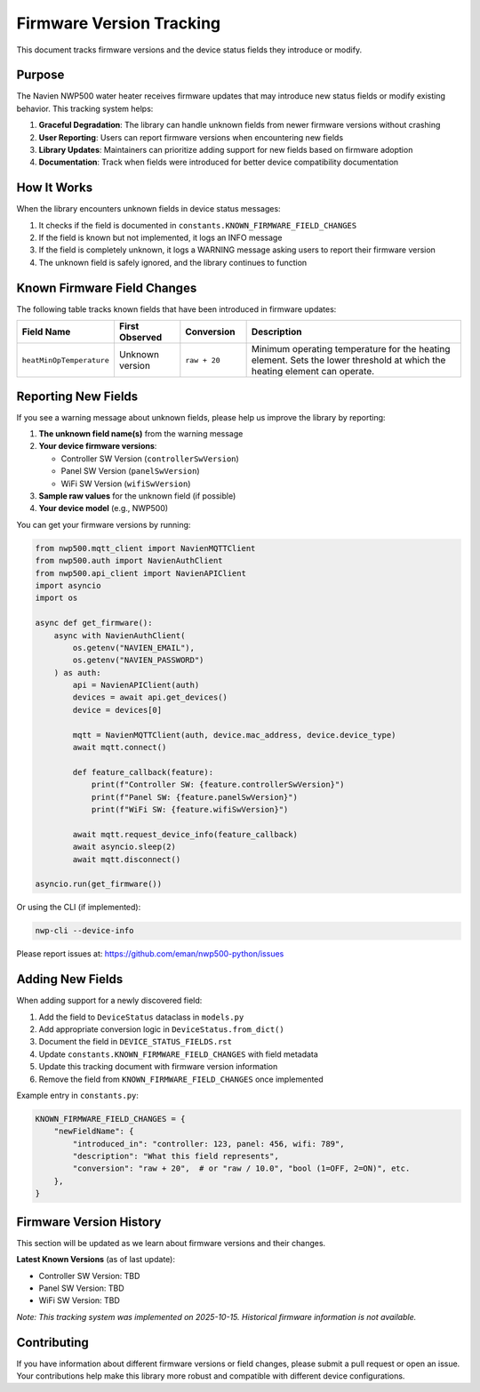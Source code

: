 
Firmware Version Tracking
=========================

This document tracks firmware versions and the device status fields they introduce or modify.

Purpose
-------

The Navien NWP500 water heater receives firmware updates that may introduce new status fields or modify existing behavior. This tracking system helps:

1. **Graceful Degradation**: The library can handle unknown fields from newer firmware versions without crashing
2. **User Reporting**: Users can report firmware versions when encountering new fields
3. **Library Updates**: Maintainers can prioritize adding support for new fields based on firmware adoption
4. **Documentation**: Track when fields were introduced for better device compatibility documentation

How It Works
------------

When the library encounters unknown fields in device status messages:

1. It checks if the field is documented in ``constants.KNOWN_FIRMWARE_FIELD_CHANGES``
2. If the field is known but not implemented, it logs an INFO message
3. If the field is completely unknown, it logs a WARNING message asking users to report their firmware version
4. The unknown field is safely ignored, and the library continues to function

Known Firmware Field Changes
-----------------------------

The following table tracks known fields that have been introduced in firmware updates:

.. list-table::
   :header-rows: 1
   :widths: 20 15 15 50

   * - Field Name
     - First Observed
     - Conversion
     - Description
   * - ``heatMinOpTemperature``
     - Unknown version
     - ``raw + 20``
     - Minimum operating temperature for the heating element. Sets the lower threshold at which the heating element can operate.

Reporting New Fields
--------------------

If you see a warning message about unknown fields, please help us improve the library by reporting:

1. **The unknown field name(s)** from the warning message
2. **Your device firmware versions**:
   
   - Controller SW Version (``controllerSwVersion``)
   - Panel SW Version (``panelSwVersion``)
   - WiFi SW Version (``wifiSwVersion``)

3. **Sample raw values** for the unknown field (if possible)
4. **Your device model** (e.g., NWP500)

You can get your firmware versions by running:

.. code-block:: python

   from nwp500.mqtt_client import NavienMQTTClient
   from nwp500.auth import NavienAuthClient
   from nwp500.api_client import NavienAPIClient
   import asyncio
   import os

   async def get_firmware():
       async with NavienAuthClient(
           os.getenv("NAVIEN_EMAIL"),
           os.getenv("NAVIEN_PASSWORD")
       ) as auth:
           api = NavienAPIClient(auth)
           devices = await api.get_devices()
           device = devices[0]
           
           mqtt = NavienMQTTClient(auth, device.mac_address, device.device_type)
           await mqtt.connect()
           
           def feature_callback(feature):
               print(f"Controller SW: {feature.controllerSwVersion}")
               print(f"Panel SW: {feature.panelSwVersion}")
               print(f"WiFi SW: {feature.wifiSwVersion}")
           
           await mqtt.request_device_info(feature_callback)
           await asyncio.sleep(2)
           await mqtt.disconnect()

   asyncio.run(get_firmware())

Or using the CLI (if implemented):

.. code-block:: bash

   nwp-cli --device-info

Please report issues at: https://github.com/eman/nwp500-python/issues

Adding New Fields
-----------------

When adding support for a newly discovered field:

1. Add the field to ``DeviceStatus`` dataclass in ``models.py``
2. Add appropriate conversion logic in ``DeviceStatus.from_dict()``
3. Document the field in ``DEVICE_STATUS_FIELDS.rst``
4. Update ``constants.KNOWN_FIRMWARE_FIELD_CHANGES`` with field metadata
5. Update this tracking document with firmware version information
6. Remove the field from ``KNOWN_FIRMWARE_FIELD_CHANGES`` once implemented

Example entry in ``constants.py``:

.. code-block:: python

   KNOWN_FIRMWARE_FIELD_CHANGES = {
       "newFieldName": {
           "introduced_in": "controller: 123, panel: 456, wifi: 789",
           "description": "What this field represents",
           "conversion": "raw + 20",  # or "raw / 10.0", "bool (1=OFF, 2=ON)", etc.
       },
   }

Firmware Version History
------------------------

This section will be updated as we learn about firmware versions and their changes.

**Latest Known Versions** (as of last update):

- Controller SW Version: TBD
- Panel SW Version: TBD  
- WiFi SW Version: TBD

*Note: This tracking system was implemented on 2025-10-15. Historical firmware information is not available.*

Contributing
------------

If you have information about different firmware versions or field changes, please submit a pull request or open an issue. Your contributions help make this library more robust and compatible with different device configurations.
